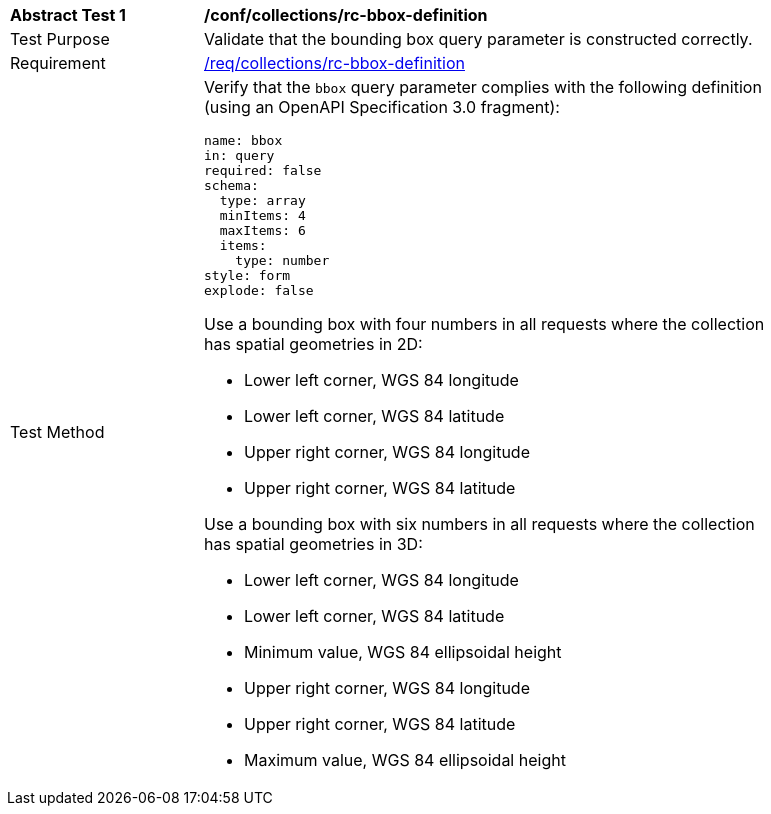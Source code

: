 [[ats_collections_rc-bbox-definition]]
[width="90%",cols="2,6a"]
|===
^|*Abstract Test {counter:ats-id}* |*/conf/collections/rc-bbox-definition*
^|Test Purpose |Validate that the bounding box query parameter is constructed correctly.
^|Requirement |<<req_collections_rc-bbox-definition,/req/collections/rc-bbox-definition>>
^|Test Method |Verify that the `bbox` query parameter complies with the following definition (using an OpenAPI Specification 3.0 fragment):

[source,YAML]
----
name: bbox
in: query
required: false
schema:
  type: array
  minItems: 4
  maxItems: 6
  items:
    type: number
style: form
explode: false
----

Use a bounding box with four numbers in all requests where the collection has spatial geometries in 2D:

* Lower left corner, WGS 84 longitude
* Lower left corner, WGS 84 latitude
* Upper right corner, WGS 84 longitude
* Upper right corner, WGS 84 latitude

Use a bounding box with six numbers in all requests where the collection has spatial geometries in 3D:

* Lower left corner, WGS 84 longitude
* Lower left corner, WGS 84 latitude
* Minimum value, WGS 84 ellipsoidal height
* Upper right corner, WGS 84 longitude
* Upper right corner, WGS 84 latitude
* Maximum value, WGS 84 ellipsoidal height
|===
